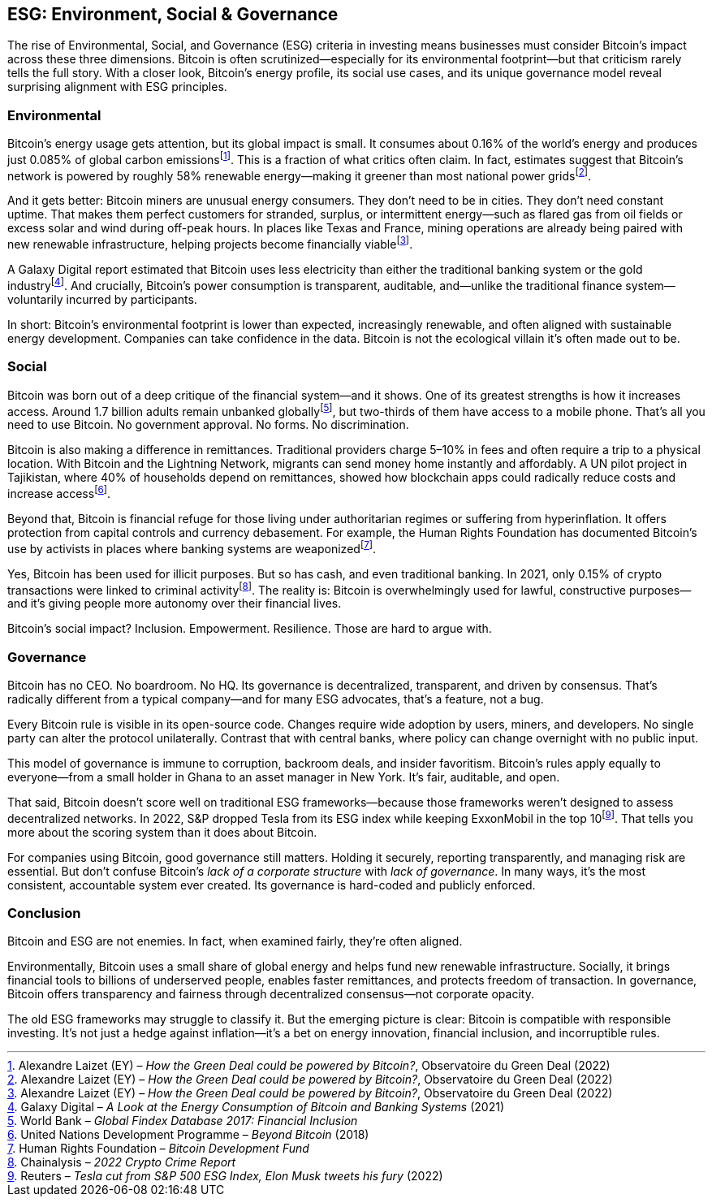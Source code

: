 == ESG: Environment, Social & Governance

The rise of Environmental, Social, and Governance (ESG) criteria in investing means businesses must consider Bitcoin's impact across these three dimensions. Bitcoin is often scrutinized—especially for its environmental footprint—but that criticism rarely tells the full story. With a closer look, Bitcoin's energy profile, its social use cases, and its unique governance model reveal surprising alignment with ESG principles.

=== Environmental

Bitcoin's energy usage gets attention, but its global impact is small. It consumes about 0.16% of the world's energy and produces just 0.085% of global carbon emissionsfootnote:[Alexandre Laizet (EY) – _How the Green Deal could be powered by Bitcoin?_, Observatoire du Green Deal (2022)]. This is a fraction of what critics often claim. In fact, estimates suggest that Bitcoin's network is powered by roughly 58% renewable energy—making it greener than most national power gridsfootnote:[Alexandre Laizet (EY) – _How the Green Deal could be powered by Bitcoin?_, Observatoire du Green Deal (2022)].

And it gets better: Bitcoin miners are unusual energy consumers. They don't need to be in cities. They don't need constant uptime. That makes them perfect customers for stranded, surplus, or intermittent energy—such as flared gas from oil fields or excess solar and wind during off-peak hours. In places like Texas and France, mining operations are already being paired with new renewable infrastructure, helping projects become financially viablefootnote:[Alexandre Laizet (EY) – _How the Green Deal could be powered by Bitcoin?_, Observatoire du Green Deal (2022)].

A Galaxy Digital report estimated that Bitcoin uses less electricity than either the traditional banking system or the gold industryfootnote:[Galaxy Digital – _A Look at the Energy Consumption of Bitcoin and Banking Systems_ (2021)]. And crucially, Bitcoin's power consumption is transparent, auditable, and—unlike the traditional finance system—voluntarily incurred by participants.

In short: Bitcoin's environmental footprint is lower than expected, increasingly renewable, and often aligned with sustainable energy development. Companies can take confidence in the data. Bitcoin is not the ecological villain it's often made out to be.

=== Social

Bitcoin was born out of a deep critique of the financial system—and it shows. One of its greatest strengths is how it increases access. Around 1.7 billion adults remain unbanked globallyfootnote:[World Bank – _Global Findex Database 2017: Financial Inclusion_], but two-thirds of them have access to a mobile phone. That's all you need to use Bitcoin. No government approval. No forms. No discrimination.

Bitcoin is also making a difference in remittances. Traditional providers charge 5–10% in fees and often require a trip to a physical location. With Bitcoin and the Lightning Network, migrants can send money home instantly and affordably. A UN pilot project in Tajikistan, where 40% of households depend on remittances, showed how blockchain apps could radically reduce costs and increase accessfootnote:[United Nations Development Programme – _Beyond Bitcoin_ (2018)].

Beyond that, Bitcoin is financial refuge for those living under authoritarian regimes or suffering from hyperinflation. It offers protection from capital controls and currency debasement. For example, the Human Rights Foundation has documented Bitcoin's use by activists in places where banking systems are weaponizedfootnote:[Human Rights Foundation – _Bitcoin Development Fund_].

Yes, Bitcoin has been used for illicit purposes. But so has cash, and even traditional banking. In 2021, only 0.15% of crypto transactions were linked to criminal activityfootnote:[Chainalysis – _2022 Crypto Crime Report_]. The reality is: Bitcoin is overwhelmingly used for lawful, constructive purposes—and it's giving people more autonomy over their financial lives.

Bitcoin's social impact? Inclusion. Empowerment. Resilience. Those are hard to argue with.

=== Governance

Bitcoin has no CEO. No boardroom. No HQ. Its governance is decentralized, transparent, and driven by consensus. That's radically different from a typical company—and for many ESG advocates, that's a feature, not a bug.

Every Bitcoin rule is visible in its open-source code. Changes require wide adoption by users, miners, and developers. No single party can alter the protocol unilaterally. Contrast that with central banks, where policy can change overnight with no public input.

This model of governance is immune to corruption, backroom deals, and insider favoritism. Bitcoin's rules apply equally to everyone—from a small holder in Ghana to an asset manager in New York. It's fair, auditable, and open.

That said, Bitcoin doesn't score well on traditional ESG frameworks—because those frameworks weren't designed to assess decentralized networks. In 2022, S&P dropped Tesla from its ESG index while keeping ExxonMobil in the top 10footnote:[Reuters – _Tesla cut from S&P 500 ESG Index, Elon Musk tweets his fury_ (2022)]. That tells you more about the scoring system than it does about Bitcoin.

For companies using Bitcoin, good governance still matters. Holding it securely, reporting transparently, and managing risk are essential. But don't confuse Bitcoin's _lack of a corporate structure_ with _lack of governance_. In many ways, it's the most consistent, accountable system ever created. Its governance is hard-coded and publicly enforced.

=== Conclusion

Bitcoin and ESG are not enemies. In fact, when examined fairly, they're often aligned.

Environmentally, Bitcoin uses a small share of global energy and helps fund new renewable infrastructure. Socially, it brings financial tools to billions of underserved people, enables faster remittances, and protects freedom of transaction. In governance, Bitcoin offers transparency and fairness through decentralized consensus—not corporate opacity.

The old ESG frameworks may struggle to classify it. But the emerging picture is clear: Bitcoin is compatible with responsible investing. It's not just a hedge against inflation—it's a bet on energy innovation, financial inclusion, and incorruptible rules.
